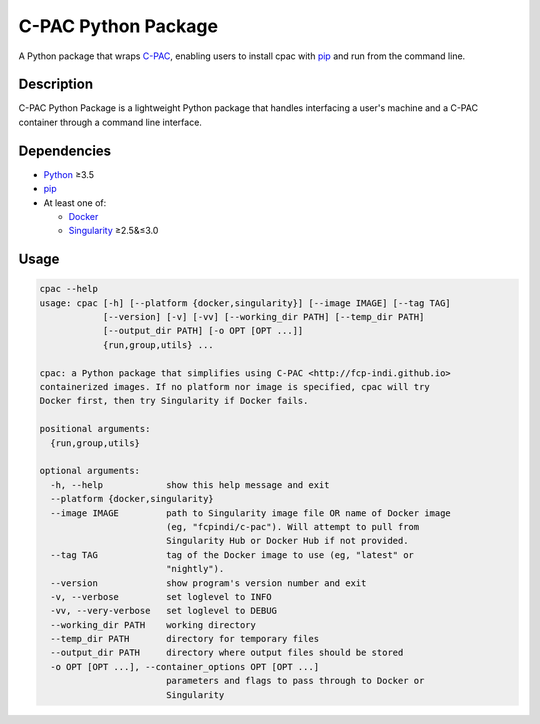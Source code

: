 ===============================================================
C-PAC Python Package |github-version| |build-status| |coverage|
===============================================================

A Python package that wraps `C-PAC <http://fcp-indi.github.io>`_, enabling users to install cpac with `pip <https://pip.pypa.io>`_ and run from the command line.


Description
===========

C-PAC Python Package is a lightweight Python package that handles interfacing a user's machine and a C-PAC container through a command line interface.

Dependencies
============

* `Python <https://www.python.org>`_ ≥3.5
* `pip <https://pip.pypa.io>`_
* At least one of:

  * `Docker <https://www.docker.com>`_
  * `Singularity <https://sylabs.io/singularity>`_ ≥2.5&≤3.0

Usage
=====

.. BEGIN USAGE

.. code-block:: shell

    cpac --help
    usage: cpac [-h] [--platform {docker,singularity}] [--image IMAGE] [--tag TAG]
                [--version] [-v] [-vv] [--working_dir PATH] [--temp_dir PATH]
                [--output_dir PATH] [-o OPT [OPT ...]]
                {run,group,utils} ...
    
    cpac: a Python package that simplifies using C-PAC <http://fcp-indi.github.io>
    containerized images. If no platform nor image is specified, cpac will try
    Docker first, then try Singularity if Docker fails.
    
    positional arguments:
      {run,group,utils}
    
    optional arguments:
      -h, --help            show this help message and exit
      --platform {docker,singularity}
      --image IMAGE         path to Singularity image file OR name of Docker image
                            (eg, "fcpindi/c-pac"). Will attempt to pull from
                            Singularity Hub or Docker Hub if not provided.
      --tag TAG             tag of the Docker image to use (eg, "latest" or
                            "nightly").
      --version             show program's version number and exit
      -v, --verbose         set loglevel to INFO
      -vv, --very-verbose   set loglevel to DEBUG
      --working_dir PATH    working directory
      --temp_dir PATH       directory for temporary files
      --output_dir PATH     directory where output files should be stored
      -o OPT [OPT ...], --container_options OPT [OPT ...]
                            parameters and flags to pass through to Docker or
                            Singularity

.. END USAGE

.. |github-version| image:: https://img.shields.io/github/tag/shnizzedy/cpac-python-package.svg
    :target: https://github.com/shnizzedy/cpac-python-package/releases
    :alt: GitHub version
.. |build-status| image:: https://travis-ci.org/shnizzedy/cpac-python-package.svg?branch=master
    :target: https://travis-ci.org/shnizzedy/cpac-python-package
    :alt: Travis CI build status
.. |coverage| image:: https://coveralls.io/repos/github/shnizzedy/cpac-python-package/badge.svg?branch=master
    :target: https://coveralls.io/github/shnizzedy/cpac-python-package?branch=master
    :alt: coverage badge
